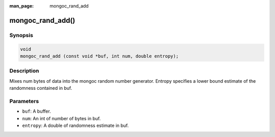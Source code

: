 :man_page: mongoc_rand_add

mongoc_rand_add()
=================

Synopsis
--------

.. code-block:: c

  void
  mongoc_rand_add (const void *buf, int num, double entropy);

Description
-----------

Mixes num bytes of data into the mongoc random number generator.  Entropy specifies a lower bound estimate of the randomness contained in buf.

Parameters
----------

* ``buf``: A buffer.
* ``num``: An int of number of bytes in buf.
* ``entropy``: A double of randomness estimate in buf.

